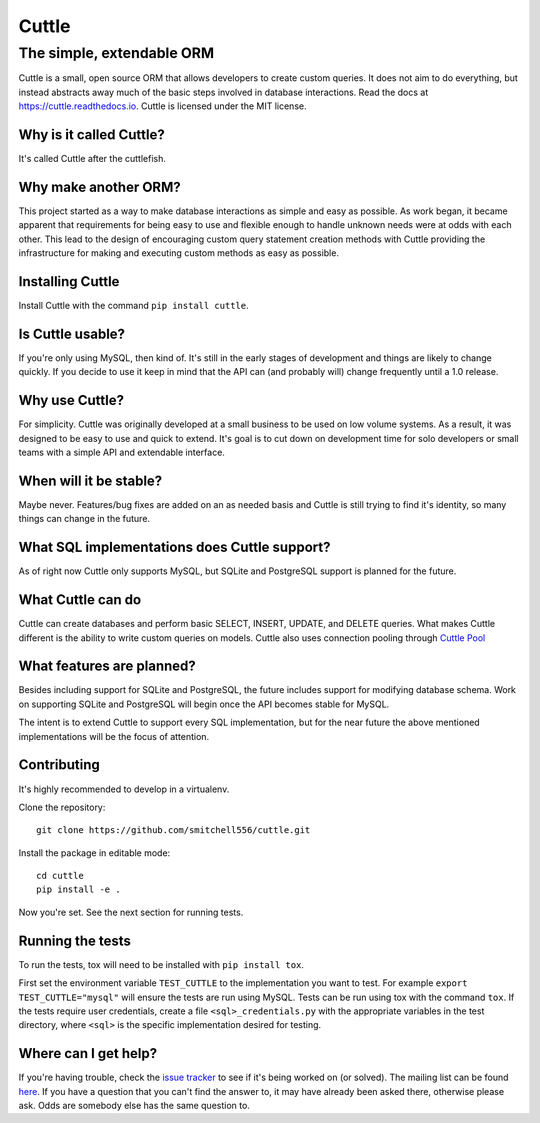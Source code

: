 ######
Cuttle
######
The simple, extendable ORM
**************************

Cuttle is a small, open source ORM that allows developers to create custom
queries. It does not aim to do everything, but instead abstracts away much of
the basic steps involved in database interactions. Read the docs at
https://cuttle.readthedocs.io. Cuttle is licensed under the MIT license.

Why is it called Cuttle?
------------------------

It's called Cuttle after the cuttlefish.

Why make another ORM?
---------------------

This project started as a way to make database interactions as simple and easy
as possible. As work began, it became apparent that requirements for being easy
to use and flexible enough to handle unknown needs were at odds with each other.
This lead to the design of encouraging custom query statement creation methods
with Cuttle providing the infrastructure for making and executing custom methods
as easy as possible.

Installing Cuttle
-----------------

Install Cuttle with the command ``pip install cuttle``.

Is Cuttle usable?
-----------------

If you're only using MySQL, then kind of. It's still in the early stages of
development and things are likely to change quickly. If you decide to use it
keep in mind that the API can (and probably will) change frequently until a
1.0 release.

Why use Cuttle?
---------------

For simplicity. Cuttle was originally developed at a small business to be used on
low volume systems. As a result, it was designed to be easy to use and quick to
extend. It's goal is to cut down on development time for solo developers or
small teams with a simple API and extendable interface.

When will it be stable?
-----------------------

Maybe never. Features/bug fixes are added on an as needed basis and Cuttle is
still trying to find it's identity, so many things can change in the future.

What SQL implementations does Cuttle support?
---------------------------------------------

As of right now Cuttle only supports MySQL, but SQLite and PostgreSQL support is
planned for the future.

What Cuttle can do
------------------

Cuttle can create databases and perform basic SELECT, INSERT, UPDATE, and DELETE
queries. What makes Cuttle different is the ability to write custom queries on
models. Cuttle also uses connection pooling through `Cuttle Pool
<https://github.com/smitchell556/cuttlepool>`_

What features are planned?
--------------------------

Besides including support for SQLite and PostgreSQL, the future includes
support for modifying database schema. Work on supporting SQLite and PostgreSQL
will begin once the API becomes stable for MySQL.

The intent is to extend Cuttle to support every SQL implementation, but for the
near future the above mentioned implementations will be the focus of attention.

Contributing
------------

It's highly recommended to develop in a virtualenv.

Clone the repository::

  git clone https://github.com/smitchell556/cuttle.git

Install the package in editable mode::

  cd cuttle
  pip install -e .

Now you're set. See the next section for running tests.

Running the tests
-----------------

To run the tests, tox will need to be installed with ``pip install tox``.

First set the environment variable ``TEST_CUTTLE`` to the implementation you
want to test. For example ``export TEST_CUTTLE="mysql"`` will ensure the tests
are run using MySQL. Tests can be run using tox with the command ``tox``. If
the tests require user credentials, create a file ``<sql>_credentials.py`` with
the appropriate variables in the test directory, where ``<sql>`` is the specific
implementation desired for testing.

.. TODO:
   Include what credentials are needed to run tests using mysql.

Where can I get help?
---------------------
If you're having trouble, check the
`issue tracker <https://github.com/smitchell556/cuttle/issues>`_ to see if it's
being worked on (or solved). The mailing list can be found
`here <https://groups.google.com/forum/#!forum/cuttle>`_. If you have a question
that you can't find the answer to, it may have already been asked there,
otherwise please ask. Odds are somebody else has the same question to.
